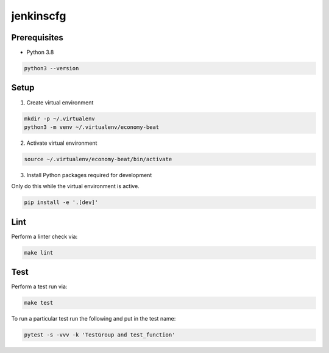 jenkinscfg
==========


Prerequisites
-------------

- Python 3.8

.. code-block:: bash

   python3 --version


Setup
-----

1) Create virtual environment

.. code-block:: bash

   mkdir -p ~/.virtualenv
   python3 -m venv ~/.virtualenv/economy-beat

2) Activate virtual environment

.. code-block:: bash

   source ~/.virtualenv/economy-beat/bin/activate

3) Install Python packages required for development

Only do this while the virtual environment is active.

.. code-block:: bash

   pip install -e '.[dev]'


Lint
----

Perform a linter check via:

.. code-block:: bash

   make lint


Test
----

Perform a test run via:

.. code-block:: bash

   make test

To run a particular test run the following and put in the test name:

.. code-block:: bash

   pytest -s -vvv -k 'TestGroup and test_function'
